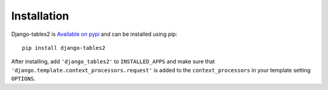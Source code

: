 Installation
============

Django-tables2 is `Available on pypi <https://pypi.python.org/pypi/django-tables2>`_
and can be installed using pip::

    pip install django-tables2

After installing, add ``'django_tables2'`` to ``INSTALLED_APPS`` and make sure
that ``'django.template.context_processors.request'`` is added to the
``context_processors`` in your template setting ``OPTIONS``.
